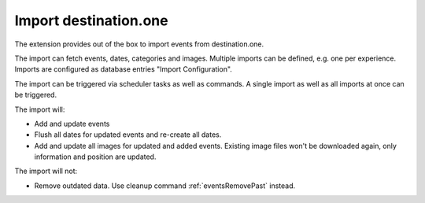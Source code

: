.. index:: single: import; destination.one
           single: destination.one
.. _importDestinationOne:

Import destination.one
======================

The extension provides out of the box to import events from destination.one.

The import can fetch events, dates, categories and images.
Multiple imports can be defined, e.g. one per experience.
Imports are configured as database entries "Import Configuration".

The import can be triggered via scheduler tasks as well as commands.
A single import as well as all imports at once can be triggered.

The import will:

* Add and update events

* Flush all dates for updated events and re-create all dates.

* Add and update all images for updated and added events.
  Existing image files won't be downloaded again, only information and position are updated.

The import will not:

* Remove outdated data. Use cleanup command :ref:`eventsRemovePast` instead.
